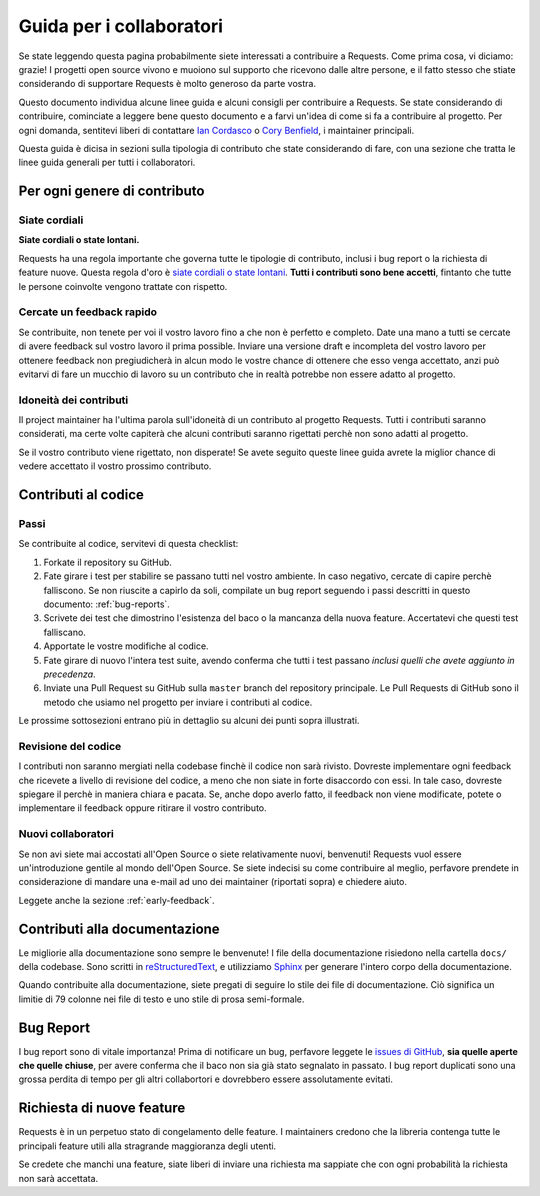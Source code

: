 .. _contributing:

Guida per i collaboratori
=========================

Se state leggendo questa pagina probabilmente siete interessati a contribuire a Requests.
Come prima cosa, vi diciamo: grazie! I progetti open source vivono e muoiono sul supporto
che ricevono dalle altre persone, e il fatto stesso che stiate considerando di supportare
Requests è molto generoso da parte vostra.

Questo documento individua alcune linee guida e alcuni consigli per contribuire a Requests.
Se state considerando di contribuire, cominciate a leggere bene questo documento e a
farvi un'idea di come si fa a contribuire al progetto. Per ogni domanda, sentitevi liberi
di contattare `Ian Cordasco`_ o `Cory Benfield`_, i maintainer principali.

Questa guida è dicisa in sezioni sulla tipologia di contributo che state considerando di
fare, con una sezione che tratta le linee guida generali per tutti i collaboratori.

.. _Ian Cordasco: http://www.coglib.com/~icordasc/
.. _Cory Benfield: https://lukasa.co.uk/about


Per ogni genere di contributo
-----------------------------

Siate cordiali
~~~~~~~~~~~~~~

**Siate cordiali o state lontani.**

Requests ha una regola importante che governa tutte le tipologie di contributo,
inclusi i bug report o la richiesta di feature nuove. Questa regola d'oro è
`siate cordiali o state lontani`_. **Tutti i contributi sono bene accetti**, fintanto che tutte
le persone coinvolte vengono trattate con rispetto.

.. _siate cordiali o state lontani: http://kennethreitz.org/be-cordial-or-be-on-your-way/

.. _early-feedback:

Cercate un feedback rapido
~~~~~~~~~~~~~~~~~~~~~~~~~~

Se contribuite, non tenete per voi il vostro lavoro fino a che non è perfetto e 
completo. Date una mano a tutti se cercate di avere feedback sul vostro lavoro
il prima possible. Inviare una versione draft e incompleta del vostro lavoro per
ottenere feedback non pregiudicherà in alcun modo le vostre chance di ottenere
che esso venga accettato, anzi può evitarvi di fare un mucchio di lavoro su
un contributo che in realtà potrebbe non essere adatto al progetto.

Idoneità dei contributi
~~~~~~~~~~~~~~~~~~~~~~~

Il project maintainer ha l'ultima parola sull'idoneità di un contributo al
progetto Requests. Tutti i contributi saranno considerati, ma certe volte 
capiterà che alcuni contributi saranno rigettati perchè non sono adatti al progetto.

Se il vostro contributo viene rigettato, non disperate! Se avete seguito queste linee
guida avrete la miglior chance di vedere accettato il vostro prossimo contributo.


Contributi al codice
--------------------

Passi
~~~~~

Se contribuite al codice, servitevi di questa checklist:

1. Forkate il repository su GitHub.
2. Fate girare i test per stabilire se passano tutti nel vostro ambiente.
   In caso negativo, cercate di capire perchè falliscono. Se non riuscite a
   capirlo da soli, compilate un bug report seguendo i passi descritti in
   questo documento: :ref:`bug-reports`.
3. Scrivete dei test che dimostrino l'esistenza del baco o la mancanza della nuova feature.
   Accertatevi che questi test falliscano.
4. Apportate le vostre modifiche al codice.
5. Fate girare di nuovo l'intera test suite, avendo conferma che tutti i test passano *inclusi
   quelli che avete aggiunto in precedenza*.
6. Inviate una Pull Request su GitHub sulla ``master`` branch del repository principale.
   Le Pull Requests di GitHub sono il metodo che usiamo nel progetto per inviare i contributi
   al codice.

Le prossime sottosezioni entrano più in dettaglio su alcuni dei punti sopra illustrati.

Revisione del codice
~~~~~~~~~~~~~~~~~~~~

I contributi non saranno mergiati nella codebase finchè il codice non sarà rivisto.
Dovreste implementare ogni feedback che ricevete a livello di revisione del codice,
a meno che non siate in forte disaccordo con essi. In tale caso, dovreste spiegare
il perchè in maniera chiara e pacata. Se, anche dopo averlo fatto, il feedback 
non viene modificate, potete o implementare il feedback oppure ritirare il vostro
contributo.


Nuovi collaboratori
~~~~~~~~~~~~~~~~~~~

Se non avi siete mai accostati all'Open Source o siete relativamente nuovi, benvenuti!
Requests vuol essere un'introduzione gentile al mondo dell'Open Source. Se siete indecisi
su come contribuire al meglio, perfavore prendete in considerazione di mandare una e-mail
ad uno dei maintainer (riportati sopra) e chiedere aiuto.

Leggete anche la sezione :ref:`early-feedback`.

Contributi alla documentazione
------------------------------

Le migliorie alla documentazione sono sempre le benvenute! I file della documentazione risiedono
nella cartella ``docs/`` della codebase. Sono scritti in `reStructuredText`_, e utilizziamo `Sphinx`_ 
per generare l'intero corpo della documentazione.

Quando contribuite alla documentazione, siete pregati di seguire lo stile dei file
di documentazione. Ciò significa un limitie di 79 colonne nei file di testo e uno
stile di prosa semi-formale.

.. _reStructuredText: http://docutils.sourceforge.net/rst.html
.. _Sphinx: http://sphinx-doc.org/index.html


.. _bug-reports:

Bug Report
----------

I bug report sono di vitale importanza! Prima di notificare un bug, perfavore leggete
le `issues di GitHub`_, **sia quelle aperte che quelle chiuse**, per avere conferma che il
baco non sia già stato segnalato in passato. I bug report duplicati sono una grossa perdita
di tempo per gli altri collabortori e dovrebbero essere assolutamente evitati.

.. _issues di GitHub: https://github.com/kennethreitz/requests/issues


Richiesta di nuove feature
--------------------------

Requests è in un perpetuo stato di congelamento delle feature. I maintainers credono che 
la libreria contenga tutte le principali feature utili alla stragrande maggioranza degli
utenti.

Se credete che manchi una feature, siate liberi di inviare una richiesta ma sappiate che
con ogni probabilità la richiesta non sarà accettata.
